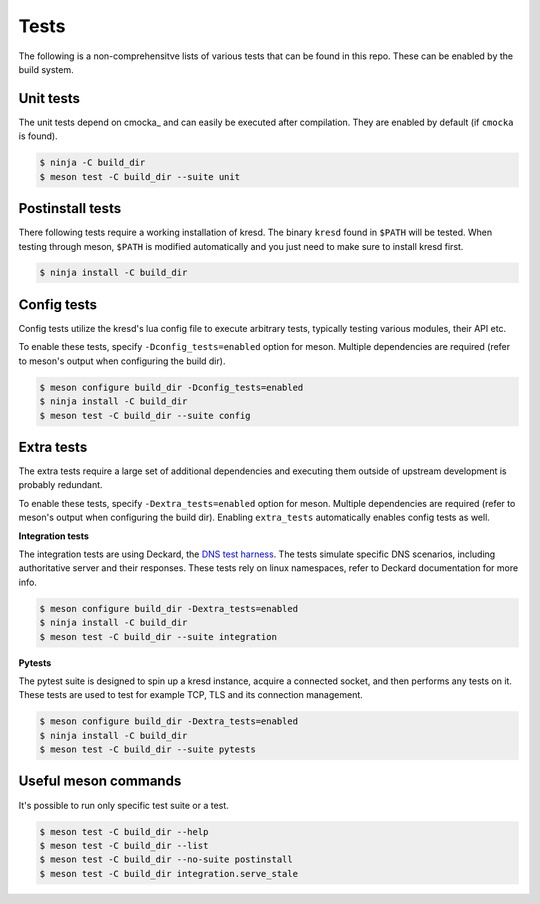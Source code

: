 .. SPDX-License-Identifier: GPL-3.0-or-later

Tests
=====

The following is a non-comprehensitve lists of various tests that can be found
in this repo. These can be enabled by the build system.

Unit tests
----------

The unit tests depend on cmocka_ and can easily be executed after compilation.
They are enabled by default (if ``cmocka`` is found).

.. code-block:: bash

        $ ninja -C build_dir
        $ meson test -C build_dir --suite unit

Postinstall tests
-----------------

There following tests require a working installation of kresd.  The
binary ``kresd`` found in ``$PATH`` will be tested. When testing through meson,
``$PATH`` is modified automatically and you just need to make sure to install
kresd first.

.. code-block:: bash

        $ ninja install -C build_dir

Config tests
------------

Config tests utilize the kresd's lua config file to execute arbitrary tests,
typically testing various modules, their API etc.

To enable these tests, specify ``-Dconfig_tests=enabled`` option for meson.
Multiple dependencies are required (refer to meson's output when configuring
the build dir).

.. code-block:: bash

        $ meson configure build_dir -Dconfig_tests=enabled
        $ ninja install -C build_dir
        $ meson test -C build_dir --suite config

Extra tests
-----------

The extra tests require a large set of additional dependencies and executing
them outside of upstream development is probably redundant.

To enable these tests, specify ``-Dextra_tests=enabled`` option for meson.
Multiple dependencies are required (refer to meson's output when configuring
the build dir). Enabling ``extra_tests`` automatically enables config tests as
well.

**Integration tests**

The integration tests are using Deckard, the `DNS test harness
<https://gitlab.nic.cz/knot/deckard>`_. The tests simulate specific DNS
scenarios, including authoritative server and their responses. These tests rely
on linux namespaces, refer to Deckard documentation for more info.

.. code-block:: bash

        $ meson configure build_dir -Dextra_tests=enabled
        $ ninja install -C build_dir
        $ meson test -C build_dir --suite integration

**Pytests**

The pytest suite is designed to spin up a kresd instance, acquire a connected
socket, and then performs any tests on it. These tests are used to test for
example TCP, TLS and its connection management.

.. code-block:: bash

        $ meson configure build_dir -Dextra_tests=enabled
        $ ninja install -C build_dir
        $ meson test -C build_dir --suite pytests

Useful meson commands
---------------------

It's possible to run only specific test suite or a test.

.. code-block:: bash

   $ meson test -C build_dir --help
   $ meson test -C build_dir --list
   $ meson test -C build_dir --no-suite postinstall
   $ meson test -C build_dir integration.serve_stale
